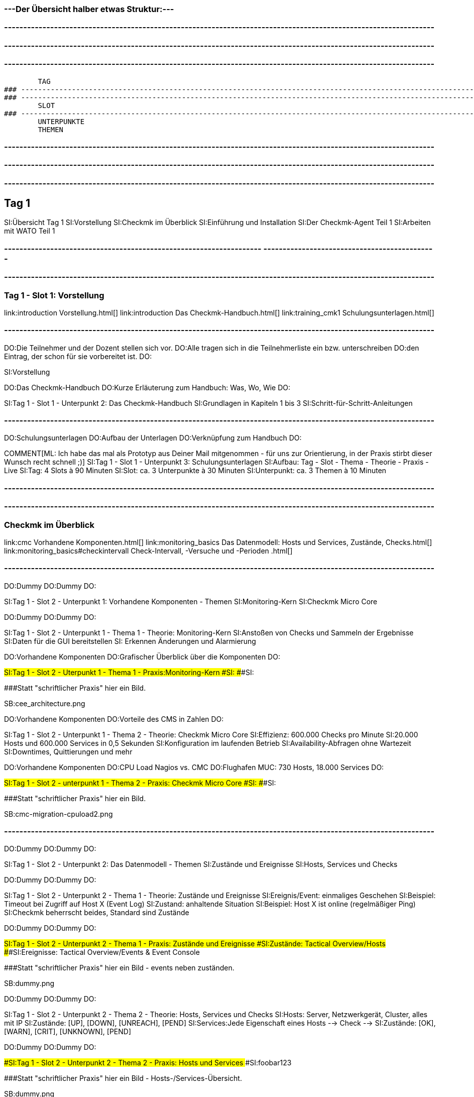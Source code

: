 ### ---Der Übersicht halber etwas Struktur:---

### ----------------------------------------------------------------------------------------------------------------
### ----------------------------------------------------------------------------------------------------------------
### ----------------------------------------------------------------------------------------------------------------
	TAG
### ----------------------------------------------------------------------------------------------------------------
### ----------------------------------------------------------------------------------------------------------------
	SLOT
### ----------------------------------------------------------------------------------------------------------------
	UNTERPUNKTE
	THEMEN


### ----------------------------------------------------------------------------------------------------------------
### ----------------------------------------------------------------------------------------------------------------
### ----------------------------------------------------------------------------------------------------------------
== Tag 1

SI:Übersicht Tag 1
SI:Vorstellung
SI:Checkmk im Überblick
SI:Einführung und Installation
SI:Der Checkmk-Agent Teil 1
SI:Arbeiten mit WATO Teil 1

### -------------------------------------------------------------------                                                                                                  ---------------------------------------------
### ----------------------------------------------------------------------------------------------------------------
=== Tag 1 - Slot 1: Vorstellung

link:introduction                                Vorstellung.html[]
link:introduction                                Das Checkmk-Handbuch.html[]
link:training_cmk1                            Schulungsunterlagen.html[]

### ----------------------------------------------------------------------------------------------------------------
DO:Die Teilnehmer und der Dozent stellen sich vor.
DO:Alle tragen sich in die Teilnehmerliste ein bzw. unterschreiben
DO:den Eintrag, der schon für sie vorbereitet ist.
DO:

SI:Vorstellung

DO:Das Checkmk-Handbuch
DO:Kurze Erläuterung zum Handbuch: Was, Wo, Wie
DO:

SI:Tag 1 - Slot 1 - Unterpunkt 2: Das Checkmk-Handbuch
SI:Grundlagen in Kapiteln 1 bis 3
SI:Schritt-für-Schritt-Anleitungen

### ----------------------------------------------------------------------------------------------------------------
DO:Schulungsunterlagen
DO:Aufbau der Unterlagen
DO:Verknüpfung zum Handbuch
DO:

COMMENT[ML: Ich habe das mal als Prototyp aus Deiner Mail mitgenommen - für uns zur Orientierung, in der Praxis stirbt dieser Wunsch recht schnell ;)]
SI:Tag 1 - Slot 1 - Unterpunkt 3: Schulungsunterlagen
SI:Aufbau: Tag - Slot - Thema - Theorie - Praxis - Live
SI:Tag: 4 Slots à 90 Minuten
SI:Slot: ca. 3 Unterpunkte à 30 Minuten
SI:Unterpunkt: ca. 3 Themen à 10 Minuten


### ----------------------------------------------------------------------------------------------------------------
### ----------------------------------------------------------------------------------------------------------------
=== Checkmk im Überblick

link:cmc						Vorhandene Komponenten.html[]
link:monitoring_basics	Das Datenmodell: Hosts und Services, Zustände, Checks.html[]
link:monitoring_basics#checkintervall	Check-Intervall, -Versuche und -Perioden	.html[]

### ----------------------------------------------------------------------------------------------------------------
DO:Dummy
DO:Dummy
DO:

SI:Tag 1 - Slot 2 - Unterpunkt 1: Vorhandene Komponenten - Themen
SI:Monitoring-Kern
SI:Checkmk Micro Core

DO:Dummy
DO:Dummy
DO:

SI:Tag 1 - Slot 2 - Unterpunkt 1 - Thema 1 - Theorie: Monitoring-Kern
SI:Anstoßen von  Checks und Sammeln der Ergebnisse
SI:Daten für die GUI bereitstellen
SI: Erkennen Änderungen und Alarmierung

DO:Vorhandene Komponenten
DO:Grafischer Überblick über die Komponenten
DO:

###SI:Tag 1 - Slot 2 - Uterpunkt 1 - Thema 1 - Praxis:Monitoring-Kern
###SI:
###SI:

###Statt "schriftlicher Praxis" hier ein Bild.

SB:cee_architecture.png

DO:Vorhandene Komponenten
DO:Vorteile des CMS in Zahlen
DO:

SI:Tag 1 - Slot 2 - Unterpunkt 1 - Thema 2 - Theorie: Checkmk Micro Core
SI:Effizienz: 600.000 Checks pro Minute
SI:20.000 Hosts und 600.000 Services in 0,5 Sekunden
SI:Konfiguration im laufenden Betrieb
SI:Availability-Abfragen ohne Wartezeit
SI:Downtimes, Quittierungen und mehr

DO:Vorhandene Komponenten
DO:CPU Load Nagios vs. CMC
DO:Flughafen MUC: 730 Hosts, 18.000 Services
DO:

###SI:Tag 1 - Slot 2 - unterpunkt 1 - Thema 2 - Praxis: Checkmk Micro Core
###SI:
###SI:

###Statt "schriftlicher Praxis" hier ein Bild.

SB:cmc-migration-cpuload2.png

### ----------------------------------------------------------------------------------------------------------------
DO:Dummy
DO:Dummy
DO:

SI:Tag 1 - Slot 2 - Unterpunkt 2: Das Datenmodell - Themen
SI:Zustände und Ereignisse
SI:Hosts, Services und Checks

DO:Dummy
DO:Dummy
DO:

SI:Tag 1 - Slot 2 - Unterpunkt 2 - Thema 1 - Theorie: Zustände und Ereignisse
SI:Ereignis/Event:  einmaliges Geschehen
SI:Beispiel: Timeout bei Zugriff auf Host X (Event Log)
SI:Zustand: anhaltende Situation
SI:Beispiel: Host X ist online (regelmäßiger Ping)
SI:Checkmk beherrscht beides, Standard sind Zustände

DO:Dummy
DO:Dummy
DO:

###SI:Tag 1 - Slot 2 - Unterpunkt 2 - Thema 1 - Praxis: Zustände und Ereignisse
###SI:Zustände: Tactical Overview/Hosts
###SI:Ereignisse: Tactical Overview/Events & Event Console

###Statt "schriftlicher Praxis" hier ein Bild - events neben zuständen.

SB:dummy.png


DO:Dummy
DO:Dummy
DO:

SI:Tag 1 - Slot 2 - Unterpunkt 2 - Thema 2 - Theorie: Hosts, Services und Checks
SI:Hosts: Server, Netzwerkgerät, Cluster, alles mit IP
SI:Zustände: [UP], [DOWN], [UNREACH], [PEND]
SI:Services:Jede Eigenschaft eines Hosts --> Check -->
SI:Zustände: [OK], [WARN], [CRIT], [UNKNOWN], [PEND]


DO:Dummy
DO:Dummy
DO:

###SI:Tag 1 - Slot 2 - Unterpunkt 2 - Thema 2 - Praxis: Hosts und Services
###SI:foobar123

###Statt "schriftlicher Praxis" hier ein Bild - Hosts-/Services-Übersicht.

SB:dummy.png


### ----------------------------------------------------------------------------------------------------------------
DO:Dummy
DO:Dummy
DO:

COMMENT[ML: Unterpunkt 3 kürze ich hier (testweise) auf eine einzige Folie - die Standardstruktur steht aber noch auskommentiert im Text.]
SI:Tag 1 - Slot 2 - Unterpunkt 3: Check-Intervall, -Versuch, -Periode - Themen
SI:Intervall: Wie regelmäßig? Standard: 1 Min.
SI:Versuche: Wie oft für eine Zustandsänderung?
SI:Periode: Wann? Standard: 24/7 

###DO:Dummy
###DO:Dummy
###DO:

###SI:Tag 1 - Slot 2 - Unterpunkt 3 - Thema 1 - Theorie: Check-Intervalle
###SI:foobar123

###DO:Dummy
###DO:Dummy
###DO:

###SI:Tag 1 - Slot 2 - Unterpunkt 3 - Thema 1 - Praxis: Check-Intervalle
###SI:foobar123

###DO:Dummy
###DO:Dummy
###DO:

###SI:Tag 1 - Slot 2 - Unterpunkt 3 - Thema 2 - Theorie: Check-Versuche
###SI:foobar123

###DO:Dummy
###DO:Dummy
###DO:

###SI:Tag 1 - Slot 2 - Unterpunkt 3 - Thema 2 - Praxis: Check-Versuche
###SI:foobar123

###DO:Dummy
###DO:Dummy
###DO:

###SI:Tag 1 - Slot 2 - Unterpunkt 3 - Thema 3 - Theorie: Check-Perioden
###SI:foobar123

###DO:Dummy
###DO:Dummy
###DO:

###SI:Tag 1 - Slot 2 - Unterpunkt 3 - Thema 3 - Praxis: Check-Perioden
###SI:foobar123

###DO:Dummy
###DO:Dummy
###DO:



### ----------------------------------------------------------------------------------------------------------------
### ----------------------------------------------------------------------------------------------------------------
=== Einführung und Installation

link:install_packages                     Installation von Checkmk.html[]
link:introduction_packages                Instanzen erzeugen und verwalten.html[]
link:introduction_virt1                   Die virtuelle Appliance Checkmk virt1.html[]
link:omd_basics#backup                    Backup und Restore.html[]
link:update#detailed                      Softwareupdate von Checkmk.html[]

### ----------------------------------------------------------------------------------------------------------------
DO:Dummy
DO:Dummy
DO:

SI:Tag 1 - Slot 3 - Unterpunkt 1: Installation von Checkmk - Themen
SI:Die richtige Version
SI:Paket installieren

COMMENT[ML: Alle Themen-Folien auf zwei Folien zusammengefasst.]
DO:Dummy
DO:Dummy
DO:

SI:Tag 1 - Slot 3 - Unterpunkt 1 - Thema 1 - Theorie: Die richtige Version
SI:Letzte stabile Version -- 	1.4.0p34
SI:Passende Distribution -- Debian 9.0 stretch
SI:Ältere Versionen: Architektur (32/64 Bit)

DO:Dummy
DO:Dummy
DO:

SI:Tag 1 - Slot 3 - Unterpunkt 1 - Thema 1 - Praxis: Die richtige Version
SI:Download des Pakets mit *wget*
SI:Installation von *gdebi*
SI:Import Checkmk-Schlüssel mit *gpg* und *apt-key*
SI:Installation Checkmk mit *gdebi*

###DO:Dummy
###DO:Dummy
###DO:

###SI:Tag 1 - Slot 3 - Unterpunkt 1 - Thema 2 - Theorie: Paket installieren
###SI:foobar123

###DO:Dummy
###DO:Dummy
###DO:

###SI:Tag 1 - Slot 3 - Unterpunkt 1 - Thema 2 - Praxis: Paket installieren
###SI:foobar123

### ----------------------------------------------------------------------------------------------------------------
DO:Dummy
DO:Dummy
DO:

SI:Tag 1 - Slot 3 - Unterpunkt 2: Instanzen erzeugen und verwalten - Themen
SI:Monitoring-Instanz (Site) erzeugen und starten
SI:Anmeldung an der Web-Oberfläche

DO:Dummy
DO:Dummy
DO:

SI:Tag 1 - Slot 3 - Unterpunkt 2 - Thema 1 - Theorie: Instanzen erzeugen und starten
SI:Instanz mit omd erzeugen
SI:Generiertes Passwort ändern
SI:Instanz starten

DO:Dummy
DO:Dummy
DO:

SI:Tag 1 - Slot 3 - Unterpunkt 2 - Thema 1 - Praxis: Instanzen erzeugen und starten
SI:`omd create mysite`
SI:`su - mysite`
SI:`htpasswd -m ~/etc/htpasswd`
SI:`omd start mysite`

DO:Dummy
DO:Dummy
DO:

SI:Tag 1 - Slot 3 - Unterpunkt 2 - Thema 2 - Theorie: Anmeldung an Weboberfläche
SI:Zweck der GUI: Ansicht und Konfiguration mit WATO
SI:URL: localhost/mysite
SI:Login: cmkadmin, gesetztes Passwort

DO:Dummy
DO:Dummy
DO:

##SI:Tag 1 - Slot 3 - Unterpunkt 2 - Thema 2 - Praxis: Anmeldung an Weboberfläche
##SI:foobar123

###Statt "schriftlicher Praxis" hier ein Bild - Screen von Login im Browser.

SB:login.png


### ----------------------------------------------------------------------------------------------------------------
DO:Dummy
DO:Dummy
DO:

SI:Tag 1 - Slot 3 - Unterpunkt 3: Die virtuelle Appliance - Themen
SI:Funktionen der Checkmk virt1
SI:Checkmk virt1 aufsetzen

DO:Dummy
DO:Dummy
DO:

SI:Tag 1 - Slot 3 - Unterpunkt 3 - Thema 1 - Theorie: Funktionen der Checkmk virt1
SI:Plattformunabhängiges OVA-Format
SI:Import in VirtualBox und VMWare ESXi
SI:Sinnvoll ab ca. 1.500 Hosts/30.000 Services
SI:Verwaltung von Installationen/Instanzen

DO:Dummy
DO:Dummy
DO:

###SI:Tag 1 - Slot 3 - Unterpunkt 3 - Thema 1 - Praxis: Funktionen der Checkmk virt1
###SI:foobar123

###Statt "schriftlicher Praxis" hier ein Bild - Screen von Appliance-Web-Oberfläche.

SB:cma_webconf_index.png

DO:Dummy
DO:Dummy
DO:

SI:Tag 1 - Slot 3 - Unterpunkt 3 - Thema 2 - Theorie: Checkmk virt1 aufsetzen
SI:Import in VM-Manager
SI:Einstellungen über virt1-Konsole
SI:Verwaltung über virt1-Weboberfläche

DO:Dummy
DO:Dummy
DO:

SI:Tag 1 - Slot 3 - Unterpunkt 3 - Thema 2 - Praxis: Checkmk virt1 aufsetzen
SI:Anleitung für VirtualBox: Seite 123
SI:Anleitung für VMWare ESXi: Seite 321


### ----------------------------------------------------------------------------------------------------------------
DO:Dummy
DO:Dummy
DO:

SI:Tag 1 - Slot 3 - Unterpunkt 4: Backup und Restore - Themen
SI:Backup und Restore

DO:Dummy
DO:Dummy
DO:

SI: Tag 1 - Slot 3 - Unterpunkt 4 - Thema 1 - Theorie: Backup und Restore
SI:Sicherung ganzer Instanzen
SI:Über Kommandozeile/Skripte
SI:Ab Version 1.4.0 über WATO
SI:WATO-Backup-Modul ersetzt Snapshots

DO:Dummy
DO:Dummy
DO:

SI: Tag 1 - Slot 3 - Unterpunkt 4 - Thema 1 - Praxis: Backup und Restore
SI:{{WATO => Backup}}# 
SI:Schlüssel erzeugen
SI:Ziele anlegen
SI:Backup-Jobs anlegen


### ----------------------------------------------------------------------------------------------------------------
DO:Dummy
DO:Dummy
DO:

SI:Tag 1 - Slot 3 - Unterpunkt 5: Softwareupdate von Checkmk - Themen
SI:Installation neuer Versionen
SI:Durchführung des Updates

DO:Dummy
DO:Dummy
DO:

SI:Tag 1 - Slot 3 - Unterpunkt 5 - Thema 1 - Theorie: Installation neuer Versionen
SI:Checkmk erlaubt mehrere Versionen parallel
SI:Jede Instanz mit eigener Checkmk-Version

DO:Dummy
DO:Dummy
DO:

SI:Tag 1 - Slot 3 - Unterpunkt 5 - Thema 1 - Praxis: Installation neuer Versionen
SI:Neues Checkmk-Paket installieren
SI:Checkmk-Versionen listen: [.guihints]#omd versions}}# 
SI:Instanzen mit Versionen listen: [.guihints]#omd sites}}# 

DO:Dummy
DO:Dummy
DO:

SI:Tag 1 - Slot 3 - Unterpunkt 5 - Thema 2 - Theorie: Durchführung des Updates
SI:Update als Root oder Instanz-Benutzer
SI:Update an Instanz-Kopie testen
SI:Änderungen an Konfigurationsdateien bleiben erhalten

DO:Dummy
DO:Dummy
DO:

###SI:Tag 1 - Slot 3 - Unterpunkt 5 - Thema 2 - Praxis: Durchführung des Updates
###SI:foobar123

###Statt "schriftlicher Praxis" hier ein Bild - Screen von Update-Dialog.

SB:omd-update-2.png

DO:Dummy
DO:Dummy
DO:


### ----------------------------------------------------------------------------------------------------------------
### ----------------------------------------------------------------------------------------------------------------
=== Der Checkmk-Agent Teil 1

link:wato_monitoringagents                Agententypen.html[]
link:agent_linux                          Überwachen von Linux.html[]
link:agent_windows                        Überwachen von Windows.html[]

### ----------------------------------------------------------------------------------------------------------------
DO:Dummy
DO:Dummy
DO:

SI:Tag 1 - Slot 4 - Unterpunkt 1: Agententypen - Themen
SI:Verschiedene Agenten
SI:Der Checkmk-Agent

DO:Dummy
DO:Dummy
DO:

SI:Tag 1 - Slot 4 - Unterpunkt 1 - Thema 1 - Theorie: Verschiedene Agenten
SI:SNMP (Netzwerkgeräte)
SI:Checkmk-Agent (Server, Workstations)
SI:Spezial-Agent (Management-APIs)
SI:Active Checks (Netzwerkdienste über Plugins)

DO:Dummy
DO:Dummy
DO:

###SI: Tag 1 - Slot 4 - Unterpunkt 1 - Thema 1 - Praxis: Verschiedene Agenten
###SI:foobar123

###Statt "schriftlicher Praxis" hier ein Bild.

SB:agent_access.png

DO:Dummy
DO:Dummy
DO:

SI: Tag 1 - Slot 4 - Unterpunkt 1 - Thema 2 - Theorie: Der Checkmk-Agent
SI:Verfügbar für 11 Betriebssysteme
SI:Agent horcht passiv auf TCP Port 6556
SI:Verschickt erst auf Host-Anfrage Daten
SI:Liefert zum Beispiel CPU, Speicher, Prozesse, Dateisysteme, lokale Checks, Netzwerkdaten

DO:Dummy
DO:Dummy
DO:


COMMENT:[ML:Alternativ Bild von Agenten-Seite in GUI.]
SI: Tag 1 - Slot 4 - Unterpunkt 1 - Thema 2 - Praxis: Der Checkmk-Agent
SI:Formate: TGZ, DEB, RPM, MSI
SI:Per Browser: [.guihints]#WATO => Monitoring Agents}}# 
SI:Per HTTP: [.guihints]#.../mysite/check_mk/agents/...}}# 
SI:Manuelle Installation: Handbuch Seite 123




### ----------------------------------------------------------------------------------------------------------------
DO:Dummy
DO:Dummy
DO:

SI:Tag 1 - Slot 4 - Unterpunkt 2: Der Linux-Agent - Themen
SI:Eigenschaften
SI:Standard-Installation und Test

DO:Dummy
DO:Dummy
DO:

SI: Tag 1 - Slot 4  - Unterpunkt 2 - Thema 1 - Theorie: Eigenschaften 
SI:Minimalistisch: Wenig RAM, CPU, Speicherplatz
SI:Transparent: Simples Shellskript
SI:Sicher: Keine Zugriffe aus Netzwerk
SI:Datentransport: xinetd, systemd, ssh
SI:Erweiterbar mit Plugins

DO:Dummy
DO:Dummy
DO:

###SI:Tag 1 - Slot 4  - Unterpunkt 2 - Thema 1 - Praxis: Eigenschaften
###SI:foobar123

###Statt "schriftlicher Praxis" hier ein Bild.

SB:agent_files.jpg

DO:Dummy
DO:Dummy
DO:

SI: Tag 1 - Slot 4  - Unterpunkt 2 - Thema 2 - Theorie: Standard-Installation und Test
SI:DEB-Paket über [.guihints]#WATO => Monitoring Agents# herunterladen
SI:DEB-Paket über lokalen Paketmanager installieren
SI:Agent und Zugriff vom Host testen

DO:Dummy
DO:Dummy
DO:

SI:Tag 1 - Slot 4  - Unterpunkt 2 - Thema 2 - Praxis: Standard-Installation und Test
SI:Test Agentenausgabe: `check_mk_agent`
SI:Test Host-Zugriff: `nc myhost 6556`
SI:Host-Diagnose über WATO: [.guihints]#WATO => Hosts => myhost => Diagnostic}}# 


### ----------------------------------------------------------------------------------------------------------------
DO:Dummy
DO:Dummy
DO:

SI:Tag 1 - Slot 4 - Unterpunkt 3: Der Windows-Agent - Themen
SI:Eigenschaften
SI:Standard-Installation und Test

DO:Dummy
DO:Dummy
DO:

SI:Tag 1 - Slot 4 - Unterpunkt 3 - Thema 1 - Theorie: Eigenschaften
SI:Ausführbare Datei (EXE, portabel)
SI:Kompatibel zu MinGW
SI:Monitoring von Eventlogs
SI:Sicherheit: Kein Zugriff aus dem Netzwerk
SI:Erweiterbar mit Plugins

DO:Dummy
DO:Dummy
DO:

###SI:Tag 1 - Slot 4 - Unterpunkt 3 - Thema 1 - Praxis: Eigenschaften
###SI:foobar123

###Statt "schriftlicher Praxis" hier ein Bild - Windows-Agent-Files-Screen.

SB:dummy.png

DO:Dummy
DO:Dummy
DO:

SI:Tag 1 - Slot 4 - Unterpunkt 3 - Thema 2 - Theorie: Standard-Intallation und Test
SI:MSI-Paket über [.guihints]#WATO => Monitoring Agents# herunterladen
SI:MSI-Paket unter Windows installieren
SI:Agent und Zugriff vom Host testen

DO:Dummy
DO:Dummy
DO:

SI:Tag 1 - Slot 4 - Unterpunkt 3 - Thema 2 - Praxis: Standard-Installation und Test
SI:Test Agentenausgabe: `check_mk_agent test`
SI:Test Host-Zugriff: `nc myhost 6556`
SI:Host-Diagnose über WATO: [.guihints]#WATO => Hosts => myhost => Diagnostic}}# 


### ----------------------------------------------------------------------------------------------------------------
### ----------------------------------------------------------------------------------------------------------------
=== Arbeiten mit WATO Teil 1

link:wato_hosts#create_hosts              Aufnehmen von Hosts und Services in das Monitoring.html[]
link:wato_services#discovery              Automatische Erkennung der zu überwachenden Services.html[]

### ----------------------------------------------------------------------------------------------------------------
DO:Dummy
DO:Dummy
DO:

SI:Tag 1 - Slot 5 - Unterpunkt 1: Aufnehmen von Hosts und Services - Themen
SI:Einzelnen Host hinzufügen
SI:Viele Hosts hinzufügen

DO:Dummy
DO:Dummy
DO:

SI:Tag 1 - Slot 5 - Unterpunkt 1 - Thema 1 - Theorie: Einzelnen Host hinzufügen 
SI:foobar123

DO:Dummy
DO:Dummy
DO:

SI:Tag 1 - Slot 5 - Unterpunkt 1 - Thema 1 - Praxis: Einzelnen Host hinzufügen 
SI:foobar123

DO:Dummy
DO:Dummy
DO:

SI:Tag 1 - Slot 5 - Unterpunkt 1 - Thema 2 - Theorie: Viele Hosts hinzufügen
SI:foobar123

DO:Dummy
DO:Dummy
DO:

SI:Tag 1 - Slot 5 - Unterpunkt 1 - Thema 2 - Praxis: Viele Hosts hinzufügen
SI:foobar123

### ----------------------------------------------------------------------------------------------------------------
DO:Dummy
DO:Dummy
DO:

SI:Tag 1 - Slot 5 - Unterpunkt 2: Automatische Erkennung der zu überwachenden Services - Themen
SI:Services ins Monitoring aufnehmen
SI:Services automatisch erkennen
SI:Services für viele Hosts erkennen

DO:Dummy
DO:Dummy
DO:

SI:Tag 1 - Slot 5 - Unterpunkt 2 - Thema 1 - Theorie: Services ins Monitoring aufnhemen
SI:foobar123

DO:Dummy
DO:Dummy
DO:

SI:Tag 1 - Slot 5 - Unterpunkt 2 - Thema 1 - Praxis: Services ins Monitoring aufnehmen
SI:foobar123

DO:Dummy
DO:Dummy
DO:

SI:Tag 1 - Slot 5 - Unterpunkt 2 - Thema 2 - Theorie: Services automatisch erkennen
SI:foobar123

DO:Dummy
DO:Dummy
DO:

SI:Tag 1 - Slot 5 - Unterpunkt 2 - Thema 2 - Praxis: Services automatisch erkennen
SI:foobar123

DO:Dummy
DO:Dummy
DO:

SI:Tag 1 - Slot 5 - Unterpunkt 2 - Thema 3 - Theorie: Services für viele Hosts erkennen
SI:foobar123

DO:Dummy
DO:Dummy
DO:

SI:Tag 1 - Slot 5 - Unterpunkt 2 - Thema 3 - Praxis: Services für viele Hosts erkennen
SI:foobar123

DO:Dummy
DO:Dummy
DO:

### ----------------------------------------------------------------------------------------------------------------
### ----------------------------------------------------------------------------------------------------------------
### ----------------------------------------------------------------------------------------------------------------
###H1: Tag 2







= Systemmonitoring mit Checkmk - Teil 1: Grundlagen
